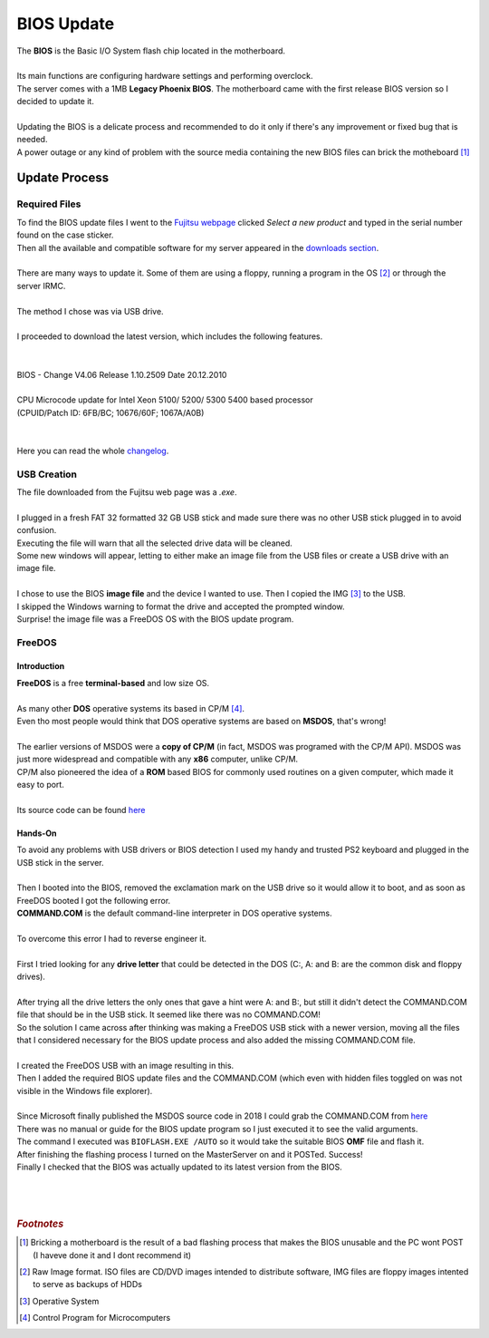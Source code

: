 ===========
BIOS Update
===========

| The **BIOS** is the Basic I/O System flash chip located in the motherboard.
|
| Its main functions are configuring hardware settings and performing overclock.
| The server comes with a 1MB **Legacy Phoenix BIOS**. The motherboard came with the first release BIOS version so I decided to update it.
| 
| Updating the BIOS is a delicate process and recommended to do it only if there's any improvement or fixed bug that is needed.
| A power outage or any kind of problem with the source media containing the new BIOS files can brick the motheboard [#]_

Update Process
==============
--------------
Required Files
--------------

| To find the BIOS update files I went to the `Fujitsu webpage <https://support.ts.fujitsu.com/Index.asp?lng=ES&OICOpen=Servers>`_ clicked *Select a new product* and typed in the serial number found on the case sticker.
| Then all the available and compatible software for my server appeared in the `downloads section <https://support.ts.fujitsu.com/Index.asp?lng=es&OpenTab=>`_.
| 
| There are many ways to update it. Some of them are using a floppy, running a program in the OS [#]_ or through the server IRMC.
| 
| The method I chose was via USB drive.
| 
| I proceeded to download the latest version, which includes the following features.
| 
| 
| BIOS - Change V4.06 Release 1.10.2509 Date 20.12.2010
|
| CPU Microcode update for Intel Xeon 5100/ 5200/ 5300 5400 based processor
| (CPUID/Patch ID: 6FB/BC; 10676/60F;  1067A/A0B)
| 
| 
| Here you can read the whole `changelog <changelog.txt>`_.

------------
USB Creation
------------

| The file downloaded from the Fujitsu web page was a *.exe*.
| 
| I plugged in a fresh FAT 32 formatted 32 GB USB stick and made sure there was no other USB stick plugged in to avoid confusion.
| Executing the file will warn that all the selected drive data will be cleaned.

.. image:: media/bios1.png
   :width: 400px

| Some new windows will appear, letting to either make an image file from the USB files or create a USB drive with an image file.
| 
| I chose to use the BIOS **image file** and the device I wanted to use. Then I copied the IMG [#]_ to the USB.

.. image:: media/bios3.png
   :width: 400px

.. image:: media/bios4.png
   :width: 400px

| I skipped the Windows warning to format the drive and accepted the prompted window.

.. image:: media/bios6.png
   :width: 400px

| Surprise! the image file was a FreeDOS OS with the BIOS update program.

.. image:: media/bios7.png
   :width: 400px

.. image:: media/bios8.png
   :width: 400px

-------
FreeDOS
-------

Introduction
------------

| **FreeDOS** is a free **terminal-based** and low size OS.
| 
| As many other **DOS** operative systems its based in CP/M [#]_.
| Even tho most people would think that DOS operative systems are based on **MSDOS**, that's wrong!
| 
| The earlier versions of MSDOS were a **copy of CP/M** (in fact, MSDOS was programed with the CP/M API). MSDOS was just more widespread and compatible with any **x86** computer, unlike CP/M.
| CP/M also pioneered the idea of a **ROM** based BIOS for commonly used routines on a given computer, which made it easy to port.
| 
| Its source code can be found `here <http://s3data.computerhistory.org/cpm-source-v3.zip>`__


Hands-On
--------

| To avoid any problems with USB drivers or BIOS detection I used my handy and trusted PS2 keyboard and plugged in the USB stick in the server.
| 
| Then I booted into the BIOS, removed the exclamation mark on the USB drive so it would allow it to boot, and as soon as FreeDOS booted I got the following error.

.. image:: media/bios18.jpg
   :width: 400px

.. image:: media/bios11.jpg
   :width: 400px

| **COMMAND.COM** is the default command-line interpreter in DOS operative systems.
| 
| To overcome this error I had to reverse engineer it.
| 
| First I tried looking for any **drive letter** that could be detected in the DOS (C:, A: and B: are the common disk and floppy drives).
| 
| After trying all the drive letters the only ones that gave a hint were A: and B:, but still it didn't detect the COMMAND.COM file that should be in the USB stick. It seemed like there was no COMMAND.COM!

.. image:: media/bios12.jpg
   :width: 400px

| So the solution I came across after thinking was making a FreeDOS USB stick with a newer version, moving all the files that I considered necessary for the BIOS update process and also added the missing COMMAND.COM file.
|
| I created the FreeDOS USB with an image resulting in this.

.. image:: media/bios9.png
   :width: 400px

| Then I added the required BIOS update files and the COMMAND.COM (which even with hidden files toggled on was not visible in the Windows file explorer).
| 
| Since Microsoft finally published the MSDOS source code in 2018 I could grab the COMMAND.COM from `here <https://github.com/microsoft/MS-DOS>`__

.. image:: media/bios20.png
   :width: 400px

| There was no manual or guide for the BIOS update program so I just executed it to see the valid arguments.
| The command I executed was ``BIOFLASH.EXE /AUTO`` so it would take the suitable BIOS **OMF** file and flash it.

.. image:: media/bios15.jpg
   :width: 400px

| After finishing the flashing process I turned on the MasterServer on and it POSTed. Success!

.. image:: media/bios19.jpg
   :width: 400px

| Finally I checked that the BIOS was actually updated to its latest version from the BIOS.

.. image:: media/bios17.jpg
   :width: 400px

| 
| 
| 

.. rubric:: *Footnotes*

.. [#] Bricking a motherboard is the result of a bad flashing process that makes the BIOS unusable and the PC wont POST (I haveve done it and I dont recommend it)
.. [#] Raw Image format. ISO files are CD/DVD images intended to distribute software, IMG files are floppy images intented to serve as backups of HDDs
.. [#] Operative System
.. [#] Control Program for Microcomputers

